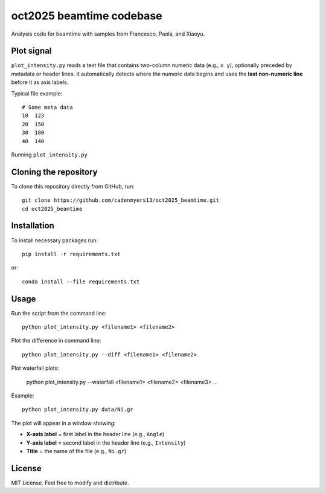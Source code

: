 oct2025 beamtime codebase
==========================

Analysis code for beamtime with samples from Francesco, Paola, and Xiaoyu.

Plot signal
-----------

``plot_intensity.py`` reads a text file that contains two-column numeric data
(e.g., ``x y``), optionally preceded by metadata or header lines. It
automatically detects where the numeric data begins and uses the **last
non-numeric line** before it as axis labels.

Typical file example::

    # Some meta data
    10  123
    20  150
    30  180
    40  140

Running ``plot_intensity.py``

Cloning the repository
----------------------

To clone this repository directly from GitHub, run::

    git clone https://github.com/cadenmyers13/oct2025_beamtime.git
    cd oct2025_beamtime


Installation
------------

To install necessary packages run::

    pip install -r requirements.txt

or::

    conda install --file requirements.txt


Usage
-----

Run the script from the command line::

    python plot_intensity.py <filename1> <filename2>

Plot the difference in command line::

    python plot_intensity.py --diff <filename1> <filename2>

Plot waterfall plots: 

    python plot_intensity.py --waterfall <filename1> <filename2> <filename3> ...

Example::

    python plot_intensity.py data/Ni.gr

The plot will appear in a window showing:

- **X-axis label** = first label in the header line (e.g., ``Angle``)
- **Y-axis label** = second label in the header line (e.g., ``Intensity``)
- **Title** = the name of the file (e.g., ``Ni.gr``)


License
-------

MIT License.  
Feel free to modify and distribute.
